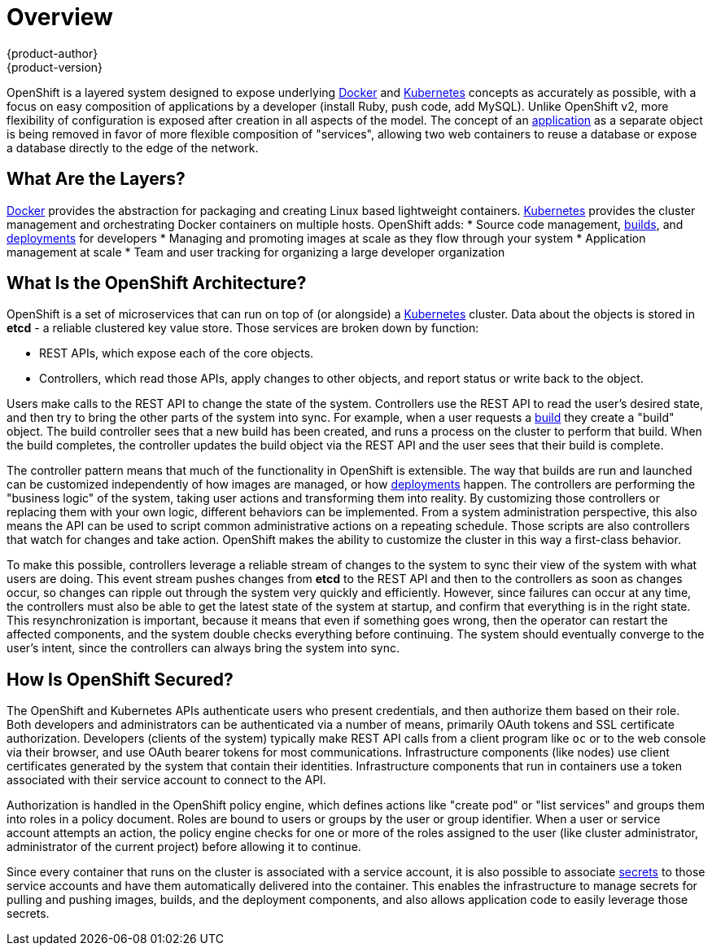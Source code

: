 = Overview
{product-author}
{product-version}
:data-uri:
:icons:
:experimental:

OpenShift is a layered system designed to expose underlying
https://www.docker.com/[Docker] and
http://kubernetes.io/[Kubernetes] concepts as accurately as possible, with a
focus on easy composition of applications by a developer (install Ruby, push
code, add MySQL). Unlike OpenShift v2, more flexibility of configuration is
exposed after creation in all aspects of the model. The concept of an
link:../whats_new/applications.html[application] as a separate object
is being removed in favor of more flexible composition of "services", allowing
two web containers to reuse a database or  expose a database directly to the
edge of the network.

== What Are the Layers?

https://www.docker.com/[Docker] provides the abstraction for packaging and
creating Linux based lightweight containers.
http://kubernetes.io/[Kubernetes] provides the cluster management and
orchestrating Docker containers on multiple hosts. OpenShift adds:
* Source code management, link:../dev_guide/builds.html[builds], and link:../dev_guide/builds.html[deployments] for developers
* Managing and promoting images at scale as they flow through your system
* Application management at scale
* Team and user tracking for organizing a large developer organization

== What Is the OpenShift Architecture?

OpenShift is a set of microservices that can run on top of (or alongside) a
http://kubernetes.io/[Kubernetes] cluster. Data about the objects is stored in *etcd* - a reliable clustered key value store.  Those services are broken down
by function:

* REST APIs, which expose each of the core objects.
* Controllers, which read those APIs, apply changes to other objects, and report status or write back to the object.

Users make calls to the REST API to change the state of the system. Controllers
use the REST API to read the user's desired state, and then try to bring the
other parts of the system into sync. For example, when a user requests a
link:../dev_guide/builds.html[build] they create a "build" object. The build
controller sees that a new build has been created, and runs a process on the
cluster to perform that build. When the build completes, the controller updates
the build object via the REST API and the user sees that their build is
complete.

The controller pattern means that much of the functionality in OpenShift is
extensible. The way that builds are run and launched can be customized
independently of how images are managed, or how
link:../dev_guide/deployments.html[deployments] happen. The
controllers are performing the "business logic" of the system, taking user
actions and transforming them into reality. By customizing those controllers or
replacing them with your own logic, different behaviors can be implemented. From
a system administration perspective, this also means the API can be used to
script common administrative actions on a repeating schedule. Those scripts are
also controllers that watch for changes and take action. OpenShift makes the
ability to customize the cluster in this way a first-class behavior.

To make this possible, controllers leverage a reliable stream of changes to the
system to sync their view of the system with what users are doing. This event
stream pushes changes from *etcd* to the REST API and then to the controllers as
soon as changes occur, so changes can ripple out through the system very quickly
and efficiently. However, since failures can occur at any time, the controllers
must also be able to get the latest state of the system at startup, and confirm
that everything is in the right state. This resynchronization is important,
because it means that even if something goes wrong, then the operator can
restart the affected components, and the system double checks everything before
continuing. The system should eventually converge to the user's intent, since
the controllers can always bring the system into sync.

== How Is OpenShift Secured?

The OpenShift and Kubernetes APIs authenticate users who present credentials,
and then authorize them based on their role. Both developers and administrators can be authenticated via a number of means, primarily OAuth tokens and SSL
certificate authorization. Developers (clients of the system) typically make REST API calls from a client program like `oc` or to the web console via their
browser, and use OAuth bearer tokens for most communications. Infrastructure
components (like nodes) use client certificates generated by the system that
contain their identities. Infrastructure components that run in containers
use a token associated with their service account to connect to the API.

Authorization is handled in the OpenShift policy engine, which defines actions
like "create pod" or "list services" and groups them into roles in a policy
document. Roles are bound to users or groups by the user or group identifier.
When a user or service account attempts an action, the policy engine checks for
one or more of the roles assigned to the user (like cluster administrator,
administrator of the current project) before allowing it to continue.

Since every container that runs on the cluster is associated with a service
account, it is also possible to associate
link:../dev_guide/image_pull_secrets.html[secrets] to those service accounts and
have them automatically delivered into the container. This enables the
infrastructure to manage secrets for pulling and pushing images, builds, and the
deployment components, and also allows application code to easily leverage those
secrets.
